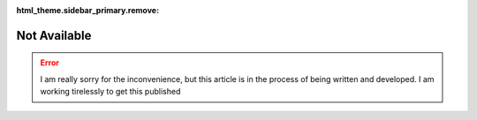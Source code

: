 :html_theme.sidebar_primary.remove:

*************
Not Available
*************

.. error::

   I am really sorry for the inconvenience, but this article is in the process of 
   being written and developed.
   I am working tirelessly to get this published